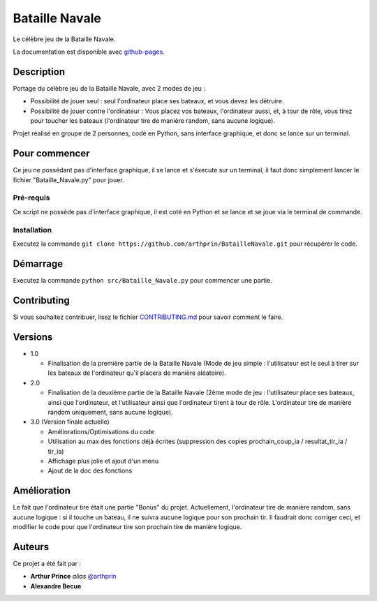 Bataille Navale
===============

Le célèbre jeu de la Bataille Navale.

La documentation est disponible avec `github-pages <https://arthprin.github.io/doc_logicielle>`__.

Description
-----------

Portage du célèbre jeu de la Bataille Navale, avec 2 modes de jeu :

- Possibilité de jouer seul : seul l'ordinateur place ses bateaux, et vous devez les détruire.
- Possibilité de jouer contre l'ordinateur : Vous placez vos bateaux, l'ordinateur aussi, et, à tour de rôle, vous tirez pour toucher les bateaux (l'ordinateur tire de manière random, sans aucune logique).

Projet réalisé en groupe de 2 personnes, codé en Python, sans interface graphique, et donc se lance sur un terminal.

Pour commencer
--------------

Ce jeu ne possédant pas d'interface graphique, il se lance et s'éxecute sur un terminal, il faut donc simplement lancer le fichier "Bataille_Navale.py" pour jouer.

Pré-requis
~~~~~~~~~~~

Ce script ne possède pas d'interface graphique, il est coté en Python et se lance et se joue via le terminal de commande.

Installation
~~~~~~~~~~~~

Executez la commande ``git clone https://github.com/arthprin/BatailleNavale.git`` pour récupérer le code.

Démarrage
----------

Executez la commande ``python src/Bataille_Navale.py`` pour commencer une partie.

Contributing
------------

Si vous souhaitez contribuer, lisez le fichier
`CONTRIBUTING.md <https://github.com/arthprin/doc_logicielle/blob/master/CONTRIBUTING.md>`__ pour savoir comment le faire.

Versions
--------

* 1.0

  * Finalisation de la première partie de la Bataille Navale (Mode de jeu simple : l'utilisateur est le seul à tirer sur les bateaux de l'ordinateur qu'il placera de manière aléatoire).

* 2.0

  * Finalisation de la deuxième partie de la Bataille Navale (2ème mode de jeu : l'utilisateur place ses bateaux, ainsi que l'ordinateur, et l'utilisateur ainsi que l'ordinateur tirent à tour de rôle. L'ordinateur tire de manière random uniquement, sans aucune logique).

* 3.0 (Version finale actuelle)
  
  * Améliorations/Optimisations du code

  * Utilisation au max des fonctions déjà écrites (suppression des copies prochain_coup_ia / resultat_tir_ia / tir_ia)
  
  * Affichage plus jolie et ajout d'un menu
  
  * Ajout de la doc des fonctions

Amélioration
-------------

Le fait que l'ordinateur tire était une partie "Bonus" du projet. Actuellement, l'ordinateur tire de manière random, sans aucune logique : si il touche un bateau, il ne suivra aucune logique pour son prochain tir.
Il faudrait donc corriger ceci, et modifier le code pour que l'ordinateur tire son prochain tire de manière logique.

Auteurs
-------

Ce projet a été fait par :

- **Arthur Prince** *alias* `@arthprin <https://github.com/arthprin>`_
- **Alexandre Becue**
